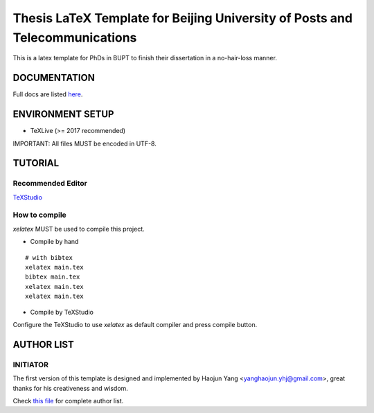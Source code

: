 ==================
Thesis LaTeX Template for Beijing University of Posts and Telecommunications
==================

|license|
|xelatex|
|university|

This is a latex template for PhDs in BUPT to finish their dissertation in a no-hair-loss manner.

------------------
DOCUMENTATION
------------------

Full docs are listed here_.

------------------
ENVIRONMENT SETUP
------------------

- TeXLive (>= 2017 recommended)

IMPORTANT: All files MUST be encoded in UTF-8.

------------------
TUTORIAL
------------------
********************
Recommended Editor
********************

`TeXStudio <http://www.texstudio.org/>`_

******************
How to compile
******************

`xelatex` MUST be used to compile this project.

- Compile by hand

::

    # with bibtex
    xelatex main.tex
    bibtex main.tex
    xelatex main.tex
    xelatex main.tex

- Compile by TeXStudio

Configure the TeXStudio to use `xelatex` as default compiler and press compile button.

------------------
AUTHOR LIST
------------------

***************
INITIATOR
***************

The first version of this template is designed and implemented by Haojun Yang <yanghaojun.yhj@gmail.com>, great thanks for his creativeness and wisdom.

Check `this file`_ for complete author list.

.. _this file: https://github.com/houluy/bupTemplate/blob/master/AUTHORS.rst
.. _here: https://github.com/houluy/bupTemplate/blob/master/docs/main.rst

.. |license| image:: https://img.shields.io/badge/license-GPL--3.0-blue.svg?style=plastic
.. |xelatex| image:: https://img.shields.io/badge/TeX-XeLaTeX-lightgrey.svg?style=plastic
.. |university| image:: https://img.shields.io/badge/unversity-BUPT-red.svg?style=plastic
